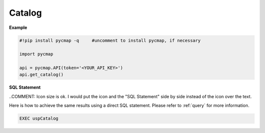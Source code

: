 
.. _getcatalog:


Catalog
=======


.. image:: https://colab.research.google.com/assets/colab-badge.svg
   :target: https://colab.research.google.com/github/simonscmap/pycmap/blob/master/docs/Catalog.ipynb

.. image:: https://mybinder.org/badge_logo.svg
   :target: https://mybinder.org/v2/gh/simonscmap/pycmap/master?filepath=docs%2FCatalog.ipynb


.. method:: get_catalog()

    Returns a dataframe containing the details of all variables at Simons CMAP database.
    This method requires no input.

    A static version of the :ref:`Catalog` can be found at the Simons CMAP documentation.

    Alternatively, the catalog may be explored interactively at Simons CMAP website: https://simonscmap.com


    |

    :returns: Pandas dataframe.






**Example**

.. code-block:: python


  #!pip install pycmap -q     #uncomment to install pycmap, if necessary

  import pycmap

  api = pycmap.API(token='<YOUR_API_KEY>')
  api.get_catalog()


.. figure:: /_static/overview_icons/sql.png
 :scale: 10 %

**SQL Statement**

..COMMENT: Icon size is ok. I would put the icon and the "SQL Statement" side by side instead of the icon over the text. 

Here is how to achieve the same results using a direct SQL statement. Please refer to :ref:`query` for more information.

.. code-block:: sql

  EXEC uspCatalog
